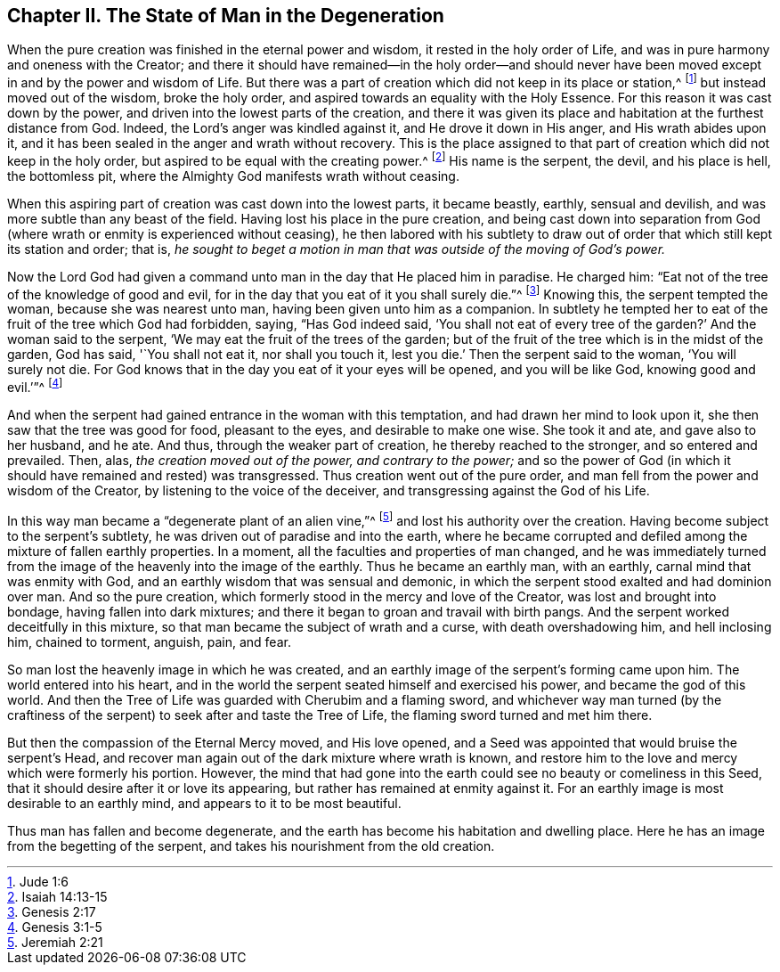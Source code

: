 == Chapter II. The State of Man in the Degeneration

When the pure creation was finished in the eternal power and wisdom,
it rested in the holy order of Life,
and was in pure harmony and oneness with the Creator;
and there it should have remained--in the holy order--and should never
have been moved except in and by the power and wisdom of Life.
But there was a part of creation which did not keep in its place or station,^
footnote:[Jude 1:6]
but instead moved out of the wisdom, broke the holy order,
and aspired towards an equality with the Holy Essence.
For this reason it was cast down by the power,
and driven into the lowest parts of the creation,
and there it was given its place and habitation at the furthest distance from God.
Indeed, the Lord`'s anger was kindled against it, and He drove it down in His anger,
and His wrath abides upon it,
and it has been sealed in the anger and wrath without recovery.
This is the place assigned to that part of creation which did not keep in the holy order,
but aspired to be equal with the creating power.^
footnote:[Isaiah 14:13-15]
His name is the serpent, the devil, and his place is hell, the bottomless pit,
where the Almighty God manifests wrath without ceasing.

When this aspiring part of creation was cast down into the lowest parts,
it became beastly, earthly, sensual and devilish,
and was more subtle than any beast of the field.
Having lost his place in the pure creation,
and being cast down into separation from God (where
wrath or enmity is experienced without ceasing),
he then labored with his subtlety to draw out of
order that which still kept its station and order;
that is,
_he sought to beget a motion in man that was outside of the moving of God`'s power._

Now the Lord God had given a command unto man in the day that He placed him in paradise.
He charged him: "`Eat not of the tree of the knowledge of good and evil,
for in the day that you eat of it you shall surely die.`"^
footnote:[Genesis 2:17]
Knowing this, the serpent tempted the woman, because she was nearest unto man,
having been given unto him as a companion.
In subtlety he tempted her to eat of the fruit of the tree which God had forbidden,
saying, "`Has God indeed said,
'`You shall not eat of every tree of the garden?`' And the woman said to the serpent,
'`We may eat the fruit of the trees of the garden;
but of the fruit of the tree which is in the midst of the garden, God has said,
'`You shall not eat it, nor shall you touch it,
lest you die.`' Then the serpent said to the woman, '`You will surely not die.
For God knows that in the day you eat of it your eyes will be opened,
and you will be like God, knowing good and evil.`'`"^
footnote:[Genesis 3:1-5]

And when the serpent had gained entrance in the woman with this temptation,
and had drawn her mind to look upon it, she then saw that the tree was good for food,
pleasant to the eyes, and desirable to make one wise.
She took it and ate, and gave also to her husband, and he ate.
And thus, through the weaker part of creation, he thereby reached to the stronger,
and so entered and prevailed.
Then, alas, _the creation moved out of the power, and contrary to the power;_
and so the power of God (in which it should have remained and rested) was transgressed.
Thus creation went out of the pure order,
and man fell from the power and wisdom of the Creator,
by listening to the voice of the deceiver,
and transgressing against the God of his Life.

In this way man became a "`degenerate plant of an alien vine,`"^
footnote:[Jeremiah 2:21]
and lost his authority over the creation.
Having become subject to the serpent`'s subtlety,
he was driven out of paradise and into the earth,
where he became corrupted and defiled among the mixture of fallen earthly properties.
In a moment, all the faculties and properties of man changed,
and he was immediately turned from the image of the heavenly into the image of the earthly.
Thus he became an earthly man, with an earthly, carnal mind that was enmity with God,
and an earthly wisdom that was sensual and demonic,
in which the serpent stood exalted and had dominion over man.
And so the pure creation, which formerly stood in the mercy and love of the Creator,
was lost and brought into bondage, having fallen into dark mixtures;
and there it began to groan and travail with birth pangs.
And the serpent worked deceitfully in this mixture,
so that man became the subject of wrath and a curse, with death overshadowing him,
and hell inclosing him, chained to torment, anguish, pain, and fear.

So man lost the heavenly image in which he was created,
and an earthly image of the serpent`'s forming came upon him.
The world entered into his heart,
and in the world the serpent seated himself and exercised his power,
and became the god of this world.
And then the Tree of Life was guarded with Cherubim and a flaming sword,
and whichever way man turned (by the craftiness of the serpent)
to seek after and taste the Tree of Life,
the flaming sword turned and met him there.

But then the compassion of the Eternal Mercy moved, and His love opened,
and a Seed was appointed that would bruise the serpent`'s Head,
and recover man again out of the dark mixture where wrath is known,
and restore him to the love and mercy which were formerly his portion.
However,
the mind that had gone into the earth could see no beauty or comeliness in this Seed,
that it should desire after it or love its appearing,
but rather has remained at enmity against it.
For an earthly image is most desirable to an earthly mind,
and appears to it to be most beautiful.

Thus man has fallen and become degenerate,
and the earth has become his habitation and dwelling place.
Here he has an image from the begetting of the serpent,
and takes his nourishment from the old creation.
